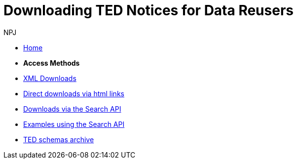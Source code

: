 :doctitle: Downloading TED Notices for Data Reusers
:doccode: bdl-main-prod-004
:author: NPJ
:authoremail: nicole-anne.paterson-jones@ext.ec.europa.eu
:docdate: November 2023

* xref:reuse::index.adoc[Home]

* [.separated]#**Access Methods**#
* xref:reuse::download-xml.adoc[XML Downloads]
* xref:reuse::download-direct.adoc[Direct downloads via html links]
* xref:reuse::search-api.adoc[Downloads via the Search API]
* xref:reuse::search-api-demo.adoc[Examples using the Search API]
* xref:reuse::ftp.adoc[TED schemas archive]